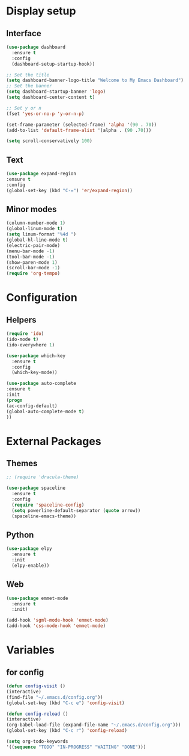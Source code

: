 * Display setup
** Interface
#+BEGIN_SRC emacs-lisp
(use-package dashboard
  :ensure t
  :config
  (dashboard-setup-startup-hook))

;; Set the title
(setq dashboard-banner-logo-title "Welcome to My Emacs Dashboard")
;; Set the banner
(setq dashboard-startup-banner 'logo)
(setq dashboard-center-content t)

;; Set y or n
(fset 'yes-or-no-p 'y-or-n-p)
#+END_SRC

#+BEGIN_SRC emacs-lisp
(set-frame-parameter (selected-frame) 'alpha '(90 . 70))
(add-to-list 'default-frame-alist '(alpha . (90 .70)))
#+END_SRC

#+BEGIN_SRC emacs-lisp
(setq scroll-conservatively 100)
#+END_SRC
** Text
#+BEGIN_SRC emacs-lisp
(use-package expand-region
:ensure t
:config
(global-set-key (kbd "C-=") 'er/expand-region))
#+END_SRC
** Minor modes
#+BEGIN_SRC emacs-lisp
  (column-number-mode 1)
  (global-linum-mode t)
  (setq linum-format "%4d ")
  (global-hl-line-mode t)
  (electric-pair-mode)
  (menu-bar-mode -1)
  (tool-bar-mode -1)
  (show-paren-mode 1)
  (scroll-bar-mode -1)
  (require 'org-tempo)
#+END_SRC

* Configuration
** Helpers
#+BEGIN_SRC emacs-lisp
(require 'ido)
(ido-mode t)
(ido-everywhere 1)
#+END_SRC

#+BEGIN_SRC emacs-lisp
(use-package which-key
  :ensure t
  :config
  (which-key-mode))
#+END_SRC

#+BEGIN_SRC emacs-lisp
(use-package auto-complete
:ensure t
:init
(progn
(ac-config-default)
(global-auto-complete-mode t)
))
#+END_SRC

* External Packages
** Themes
#+BEGIN_SRC emacs-lisp
  ;; (require 'dracula-theme)
#+END_SRC

#+BEGIN_SRC emacs-lisp
(use-package spaceline
  :ensure t
  :config
  (require 'spaceline-config)
  (setq powerline-default-separator (quote arrow))
  (spaceline-emacs-theme))
#+END_SRC
** Python
#+BEGIN_SRC emacs-lisp
(use-package elpy
  :ensure t
  :init
  (elpy-enable))
#+END_SRC
** Web
#+BEGIN_SRC emacs-lisp
(use-package emmet-mode
  :ensure t
  :init)

(add-hook 'sgml-mode-hook 'emmet-mode)
(add-hook 'css-mode-hook 'emmet-mode)
#+END_SRC
* Variables
** for config 
#+BEGIN_SRC emacs-lisp
(defun config-visit ()
(interactive)
(find-file "~/.emacs.d/config.org"))
(global-set-key (kbd "C-c e") 'config-visit)

(defun config-reload ()
(interactive)
(org-babel-load-file (expand-file-name "~/.emacs.d/config.org")))
(global-set-key (kbd "C-c r") 'config-reload)
#+END_SRC

#+begin_src emacs-lisp
(setq org-todo-keywords
'((sequence "TODO" "IN-PROGRESS" "WAITING" "DONE")))
#+end_src
